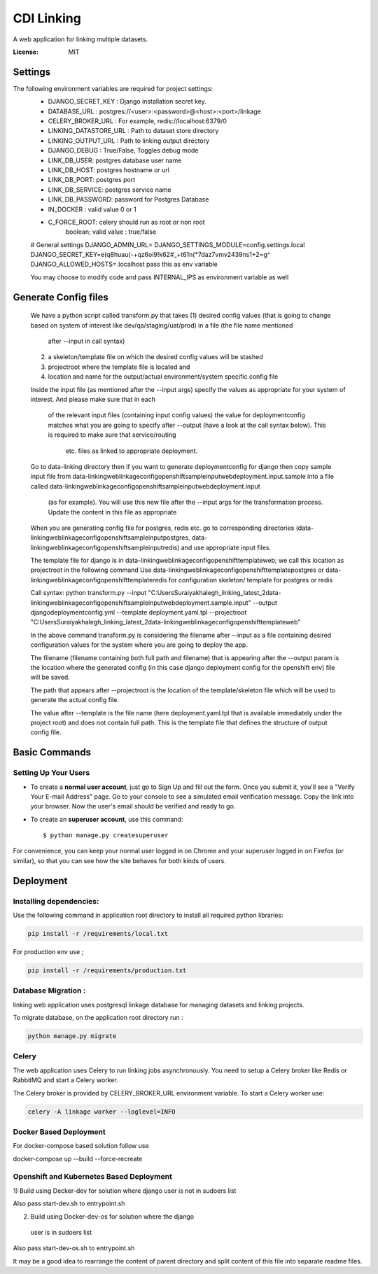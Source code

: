CDI Linking
===========

A web application for linking multiple datasets.

.. image:: https://img.shields.io/badge/built%20with-Cookiecutter%20Django-ff69b4.svg
     :target: https://github.com/pydanny/cookiecutter-django/
     :alt: Built with Cookiecutter Django


:License: MIT


Settings
--------

The following environment variables are required for project settings:
    - DJANGO_SECRET_KEY : Django installation secret key.
    - DATABASE_URL : postgres://<user>:<password>@<host>:<port>/linkage
    - CELERY_BROKER_URL : For example, redis://localhost:6379/0
    - LINKING_DATASTORE_URL : Path to dataset store directory
    - LINKING_OUTPUT_URL : Path to linking output directory
    - DJANGO_DEBUG : True/False, Toggles debug mode

    - LINK_DB_USER: postgres database user name
    - LINK_DB_HOST: postgres hostname or url
    - LINK_DB_PORT: postgres port
    - LINK_DB_SERVICE: postgres service name
    - LINK_DB_PASSWORD: password for Postgres Database

    - IN_DOCKER : valid value 0 or 1
    - C_FORCE_ROOT: celery should run as root or non root
                boolean; valid value : true/false


    # General settings
    DJANGO_ADMIN_URL=
    DJANGO_SETTINGS_MODULE=config.settings.local
    DJANGO_SECRET_KEY=e(q8huau(-+qz6oi9!k62#_+t61n(*7daz7vmv2439ns1+2=g^
    DJANGO_ALLOWED_HOSTS=.localhost  pass this as env variable

    You may choose to modify code and pass INTERNAL_IPS as environment variable
    as well

Generate Config files
----------------------
    We have a python script called transform.py that takes
    (1) desired config values (that is going to change based on system of
    interest like dev/qa/staging/uat/prod) in a file (the file name mentioned
     after --input in call syntax)
    (2) a skeleton/template file on which the desired config values will be stashed
    (3) projectroot where the template file is located and
    (4) location and name for the output/actual environment/system specific config file

    Inside the input file (as mentioned after the --input args) specify the values
    as appropriate for your system of interest. And please make sure that in each
     of the relevant input files (containing input config values) the value for
     deploymentconfig matches what you are going to specify after --output (have a
     look at the call syntax below). This is required to make sure that service/routing
      etc. files as linked to appropriate deployment.

    Go to data-linking directory then
    if you want to generate deploymentconfig for django then copy
    sample input file from
    data-linking\web\linkage\config\openshift\sampleinput\web\deployment.input.sample
    into a file called data-linking\web\linkage\config\openshift\sampleinput\web\deployment.input
     (as for example). You will use this new file after the --input args for the
     transformation process.  Update the content in this file as appropriate
    When you are generating config file for postgres, redis etc. go to corresponding
    directories (data-linking\web\linkage\config\openshift\sampleinput\postgres,
    data-linking\web\linkage\config\openshift\sampleinput\redis) and use appropriate
    input files.

    The template file for django is in data-linking\web\linkage\config\openshift\template\web;
    we call this location as projectroot in the following command
    Use data-linking\web\linkage\config\openshift\template\postgres or
    data-linking\web\linkage\config\openshift\template\redis for configuration skeleton/
    template for postgres or redis

    Call syntax:
    python transform.py  --input "C:\Users\Suraiya\khalegh_linking_latest_2\data-linking\web\linkage\config\openshift\sampleinput\web\deployment.sample.input"   --output djangodeploymentconfig.yml --template deployment.yaml.tpl --projectroot "C:\Users\Suraiya\khalegh_linking_latest_2\data-linking\web\linkage\config\openshift\template\web"

    In the above command transform.py is considering the filename after --input as a file
    containing desired configuration values for the system where you are going to deploy
    the app.

    The filename (filename containing both full path and filename) that is appearing
    after the --output param is the location where the generated config (in this case django
    deployment config for the openshift env) file will be saved.

    The path that appears after --projectroot is the location of the template/skeleton
    file which will be used to generate the actual config file.

    The value after --template is the file name  (here deployment.yaml.tpl that is
    available immediately under the project root) and does not contain full path. This is
    the template file that defines the structure of output config file.


Basic Commands
--------------

Setting Up Your Users
^^^^^^^^^^^^^^^^^^^^^

* To create a **normal user account**, just go to Sign Up and fill out the form. Once you submit it, you'll see a "Verify Your E-mail Address" page. Go to your console to see a simulated email verification message. Copy the link into your browser. Now the user's email should be verified and ready to go.

* To create an **superuser account**, use this command::

    $ python manage.py createsuperuser

For convenience, you can keep your normal user logged in on Chrome and your superuser logged in on Firefox (or similar), so that you can see how the site behaves for both kinds of users.

Deployment
----------

Installing dependencies:
^^^^^^^^^^^^^^^^^^^^^^^

Use the following command in application root directory to install all required python libraries:

.. code:: sh

    pip install -r /requirements/local.txt

For production env use ;

.. code:: sh

    pip install -r /requirements/production.txt


Database Migration :
^^^^^^^^^^^^^^^^^^^^

linking web application uses postgresql linkage database for managing datasets and linking projects.


To migrate database, on the application root directory run :

.. code:: python

    python manage.py migrate



Celery
^^^^^^

The web application uses Celery to run linking jobs asynchronously.
You need to setup a Celery broker like Redis or
RabbitMQ and start a Celery worker.

The Celery broker is provided by CELERY_BROKER_URL environment variable. To start a Celery worker use:

.. code:: sh

    celery -A linkage worker --loglevel=INFO

Docker Based Deployment
^^^^^^^^^^^^^^^^^^^^^^^
For docker-compose based solution follow
use

docker-compose up --build --force-recreate

Openshift and Kubernetes Based Deployment
^^^^^^^^^^^^^^^^^^^^^^^^^^^^^^^^^^^^^^^^^
1) Build using Decker-dev for solution where django
user is not in sudoers list

Also pass start-dev.sh to entrypoint.sh

2) Build using Docker-dev-os for solution where the django
 user is in sudoers list

Also pass start-dev-os.sh to entrypoint.sh

It may be a good idea to rearrange the content of parent directory
and split content of this file into separate readme files.
